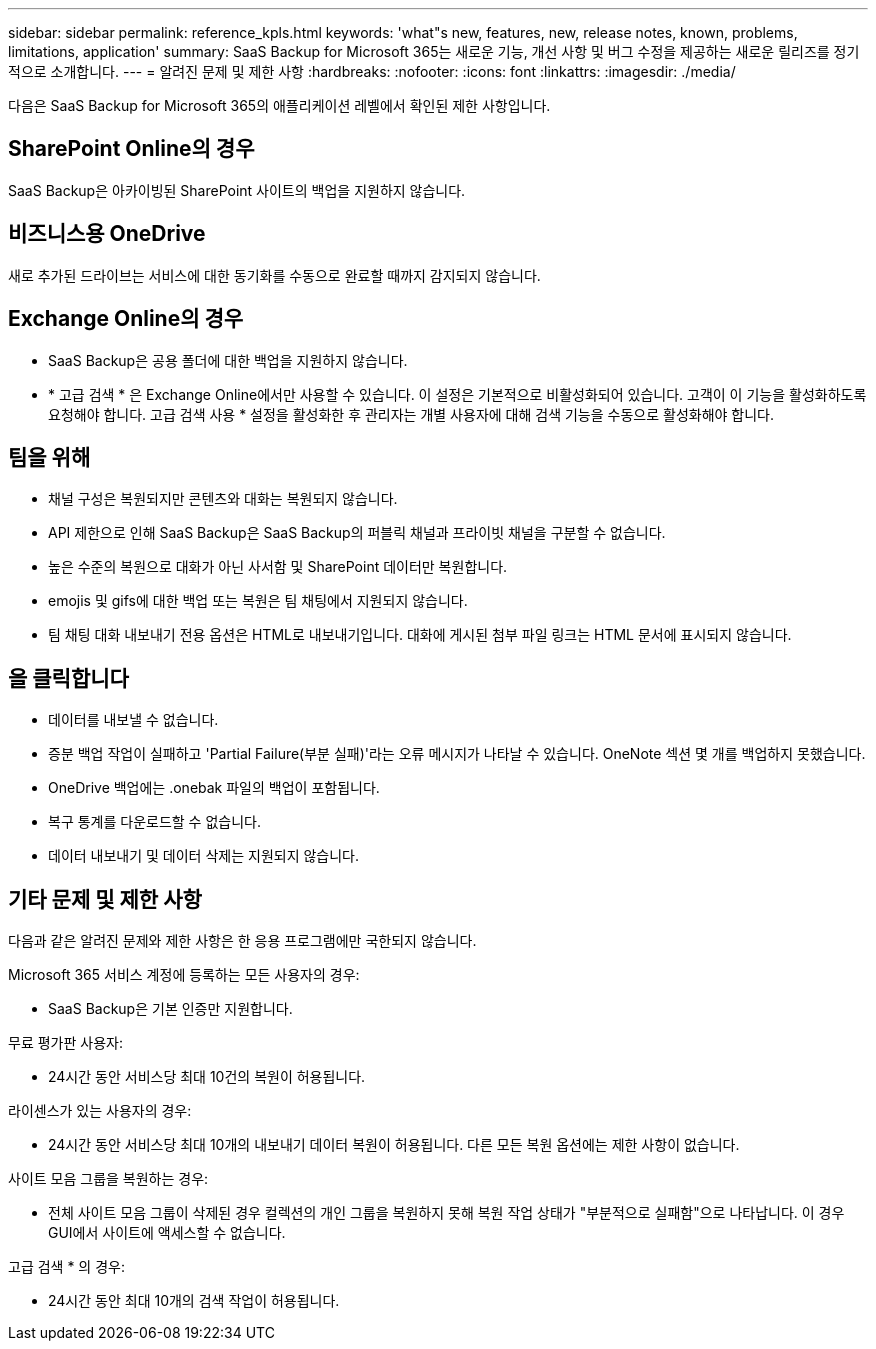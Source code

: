 ---
sidebar: sidebar 
permalink: reference_kpls.html 
keywords: 'what"s new, features, new, release notes, known, problems, limitations, application' 
summary: SaaS Backup for Microsoft 365는 새로운 기능, 개선 사항 및 버그 수정을 제공하는 새로운 릴리즈를 정기적으로 소개합니다. 
---
= 알려진 문제 및 제한 사항
:hardbreaks:
:nofooter: 
:icons: font
:linkattrs: 
:imagesdir: ./media/


[role="lead"]
다음은 SaaS Backup for Microsoft 365의 애플리케이션 레벨에서 확인된 제한 사항입니다.



== SharePoint Online의 경우

SaaS Backup은 아카이빙된 SharePoint 사이트의 백업을 지원하지 않습니다.



== 비즈니스용 OneDrive

새로 추가된 드라이브는 서비스에 대한 동기화를 수동으로 완료할 때까지 감지되지 않습니다.



== Exchange Online의 경우

* SaaS Backup은 공용 폴더에 대한 백업을 지원하지 않습니다.
* * 고급 검색 * 은 Exchange Online에서만 사용할 수 있습니다. 이 설정은 기본적으로 비활성화되어 있습니다. 고객이 이 기능을 활성화하도록 요청해야 합니다. 고급 검색 사용 * 설정을 활성화한 후 관리자는 개별 사용자에 대해 검색 기능을 수동으로 활성화해야 합니다.




== 팀을 위해

* 채널 구성은 복원되지만 콘텐츠와 대화는 복원되지 않습니다.
* API 제한으로 인해 SaaS Backup은 SaaS Backup의 퍼블릭 채널과 프라이빗 채널을 구분할 수 없습니다.
* 높은 수준의 복원으로 대화가 아닌 사서함 및 SharePoint 데이터만 복원합니다.
* emojis 및 gifs에 대한 백업 또는 복원은 팀 채팅에서 지원되지 않습니다.
* 팀 채팅 대화 내보내기 전용 옵션은 HTML로 내보내기입니다. 대화에 게시된 첨부 파일 링크는 HTML 문서에 표시되지 않습니다.




== 을 클릭합니다

* 데이터를 내보낼 수 없습니다.
* 증분 백업 작업이 실패하고 'Partial Failure(부분 실패)'라는 오류 메시지가 나타날 수 있습니다. OneNote 섹션 몇 개를 백업하지 못했습니다.
* OneDrive 백업에는 .onebak 파일의 백업이 포함됩니다.
* 복구 통계를 다운로드할 수 없습니다.
* 데이터 내보내기 및 데이터 삭제는 지원되지 않습니다.




== 기타 문제 및 제한 사항

다음과 같은 알려진 문제와 제한 사항은 한 응용 프로그램에만 국한되지 않습니다.

Microsoft 365 서비스 계정에 등록하는 모든 사용자의 경우:

* SaaS Backup은 기본 인증만 지원합니다.


무료 평가판 사용자:

* 24시간 동안 서비스당 최대 10건의 복원이 허용됩니다.


라이센스가 있는 사용자의 경우:

* 24시간 동안 서비스당 최대 10개의 내보내기 데이터 복원이 허용됩니다. 다른 모든 복원 옵션에는 제한 사항이 없습니다.


사이트 모음 그룹을 복원하는 경우:

* 전체 사이트 모음 그룹이 삭제된 경우 컬렉션의 개인 그룹을 복원하지 못해 복원 작업 상태가 "부분적으로 실패함"으로 나타납니다. 이 경우 GUI에서 사이트에 액세스할 수 없습니다.


고급 검색 * 의 경우:

* 24시간 동안 최대 10개의 검색 작업이 허용됩니다.

